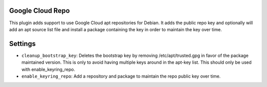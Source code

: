 Google Cloud Repo
-----------------

This plugin adds support to use Google Cloud apt repositories for Debian. It adds the public repo key and optionally will add an apt source list file and install a package containing the key in order to maintain the key over time.

Settings
--------

-  ``cleanup_bootstrap_key``: Deletes the bootstrap key by removing /etc/apt/trusted.gpg in favor of the package maintained version. This is only to avoid having multiple keys around in the apt-key list. This should only be used with enable_keyring_repo.
-  ``enable_keyring_repo``: Add a repository and package to maintain the repo public key over time.
